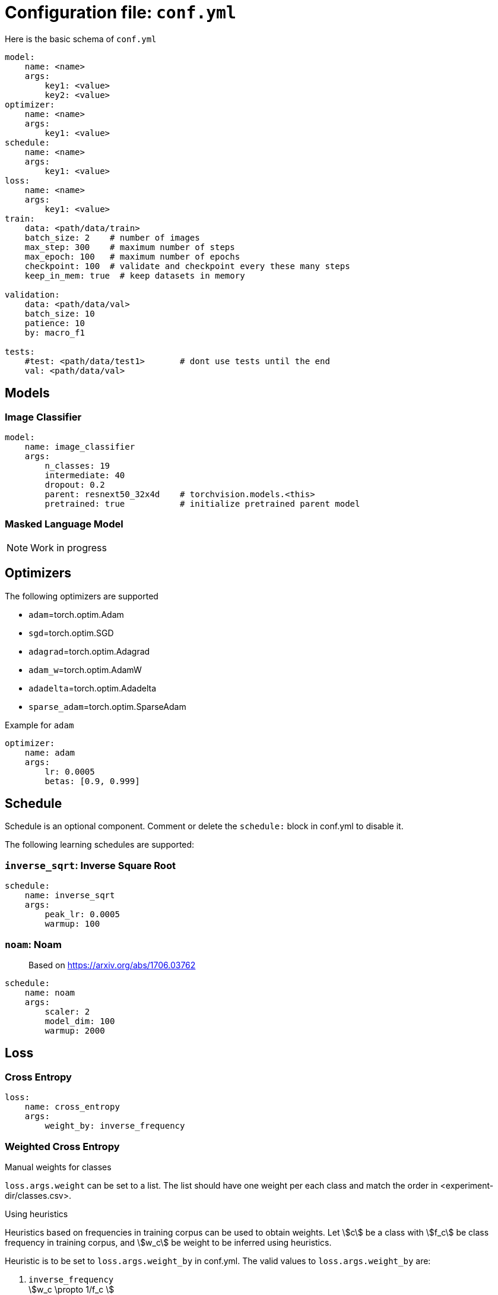 = Configuration file: `conf.yml`

Here is the basic schema of `conf.yml`
[source,YAML]
----
model:
    name: <name>
    args:
        key1: <value>
        key2: <value>
optimizer:
    name: <name>
    args:
        key1: <value>
schedule:
    name: <name>
    args:
        key1: <value>
loss:
    name: <name>
    args:
        key1: <value>
train:
    data: <path/data/train>
    batch_size: 2    # number of images
    max_step: 300    # maximum number of steps
    max_epoch: 100   # maximum number of epochs
    checkpoint: 100  # validate and checkpoint every these many steps
    keep_in_mem: true  # keep datasets in memory

validation:
    data: <path/data/val>
    batch_size: 10
    patience: 10
    by: macro_f1

tests:
    #test: <path/data/test1>       # dont use tests until the end
    val: <path/data/val>
----

== Models

=== Image Classifier

[source,YAML]
----
model:
    name: image_classifier
    args:
        n_classes: 19
        intermediate: 40
        dropout: 0.2
        parent: resnext50_32x4d    # torchvision.models.<this>
        pretrained: true           # initialize pretrained parent model
----

=== Masked Language Model

NOTE: Work in progress

== Optimizers

The following optimizers are supported

* `adam`=torch.optim.Adam
* `sgd`=torch.optim.SGD
* `adagrad`=torch.optim.Adagrad
* `adam_w`=torch.optim.AdamW
* `adadelta`=torch.optim.Adadelta
* `sparse_adam`=torch.optim.SparseAdam

.Example for `adam`
[source,yaml]
----
optimizer:
    name: adam
    args:
        lr: 0.0005
        betas: [0.9, 0.999]
----


== Schedule
Schedule is an optional component. Comment or delete the `schedule:` block in conf.yml to disable it.

The following learning schedules are supported:

=== `inverse_sqrt`: Inverse Square Root

[source,yaml]
----
schedule:
    name: inverse_sqrt
    args:
        peak_lr: 0.0005
        warmup: 100
----

=== `noam`: Noam

> Based on https://arxiv.org/abs/1706.03762

[source, yaml]
----
schedule:
    name: noam
    args:
        scaler: 2
        model_dim: 100
        warmup: 2000
----

== Loss

=== Cross Entropy

[source,yaml]
----
loss:
    name: cross_entropy
    args:
        weight_by: inverse_frequency
----

=== Weighted Cross Entropy

.Manual weights for classes
`loss.args.weight` can be set to a list. The list should have one weight per each class and match the order in <experiment-dir/classes.csv>.

.Using heuristics
Heuristics based on frequencies in training corpus can be used to obtain weights.
Let \$c\$ be a class with \$f_c\$ be class frequency in training corpus, and \$w_c\$ be weight to be inferred  using heuristics.

Heuristic is to be set to `loss.args.weight_by` in conf.yml.
The valid values to `loss.args.weight_by` are:

. `inverse_frequency` +
  \$w_c \propto 1/f_c \$

. `inverse_log` +
\$w_c \propto 1/\log(f_c) \$

. `inverse_sqrt` +
\$w_c \propto 1/\sqrt(f_c) \$

. `information_content` +
Uses link:https://en.wikipedia.org/wiki/Information_content[information content] +
Let \$\pi_c = \frac{f_c}{\sum_i f_i} \$ be probability in training corpus (i.e. prior) +
\$w_c = -\log_2(\pi_c)\$

.Effective number of samples

> Based on https://arxiv.org/abs/1901.05555

Instead of using raw frequencies from training corpus, we can also use effective frequencies (i.e. number of samples).

Example:
[source, yaml]
----
loss:
    name: cross_entropy
    args:
        weight_by: inverse_frequency # <1>
        # to use effective number of samples
        eff_frequency: true        # <2>
        eff_beta: 0.99            # <3>
----
<1> Other supported heuristics can also be used
<2>  to enable it
<3> \$\beta \in [0, 1)\$ is required when `eff_frequency=true`.

Effective number of samples is a kind of smoothing function for frequencies.
If \$\beta=0 \implies \$ all classes attain same frequency of 1 as effective frequency(thus results in unweighted cross entropy); and if \$\beta \rightarrow 1\$ effective frequencies approaches raw frequencies (thus, no smoothing is in effect).

=== Focal Loss

> Based on https://arxiv.org/abs/1708.02002

Implements loss = \$\sum_c y_c (1-p_c)^\gamma \log(p_c)\$ where \$y_c\$ is ground thruth class, \$p_c\$ is model output probability, and \$\gamma\$ is a hyper parameter.

[source,yaml]
----
loss:
    name: focal_loss
    args:
        gamma: 2
----

=== Label Smoothing

Extends `cross_entropy`

> Based on https://arxiv.org/abs/1512.00567


[source,yaml]
----
loss:
    name: smooth_cross_entropy
    args: # <1>
        #weight_by: inverse_frequency
        #eff_frequency: true
        #eff_beta: 0.99
        smooth_epsilon: 0.05
----
<1> Label smoothing works on top of `cross_entropy`, so all the args of cross_entropy such as `weight_by` are valid here.


=== Balanced label smoothing

Extends `cross_entropy`

WARNING: this is experimental

[source,yaml]
----
loss:
    name: smooth_cross_entropy
    args:
        #weight_by: inverse_frequency
        smooth_epsilon: 0.05
        smooth_weight_by: inverse_frequency
----

== Macro Cross Entropy
Extends `smooth_cross_entropy`

+ This does not accept `weight_by`, instead does macro average, which is an unweighted average across classes.
+ Since this extends `smooth_cross_entropy`, label smoothing params (`smooth_epsilon`) and also `smooth_weight_by` are supported (optional).

[source,yaml]
----
loss:
    name: macro_cross_entropy
    args:
        smooth_epsilon: 0.1
        smooth_weight_by: inverse_frequency
----

== Trainer

This example is for image classifier model, and it is subject to change.
[source,yaml]
----
train:
    data: <path/data/train>   #<1>
    batch_size: 20           # number of images
    max_step: 200_000        # maximum number of steps <2>
    min_step: 10_000         # minimum number of steps.. ignore early stop til then
    max_epoch: 100           # maximum number of epochs <2>
    checkpoint: 1000         # validate and checkpoint every these many steps
    keep_in_mem: true        # keep datasets in memory <3>
----
<1> The directory specified by path should be compatible with `torchvision.datasets.ImageFolder`
<2> `max_step` or `max_epoch`  whichever comes earlier
<3> Default is `true` and uses CPU memory. To use GPU memory set `keep_in_mem: cuda`. To disable: set it to `false` or `null`.

== Validation

[source,yaml]
----
validation:
    data: <path/data/val>  # <1>
    batch_size: 10         # this can be larger than train.batch_size
    patience: 10           # patience for early stop
    by: macro_f1           # metric to use for early stop
----
<1> The directory specified by path should be compatible with `torchvision.datasets.ImageFolder`